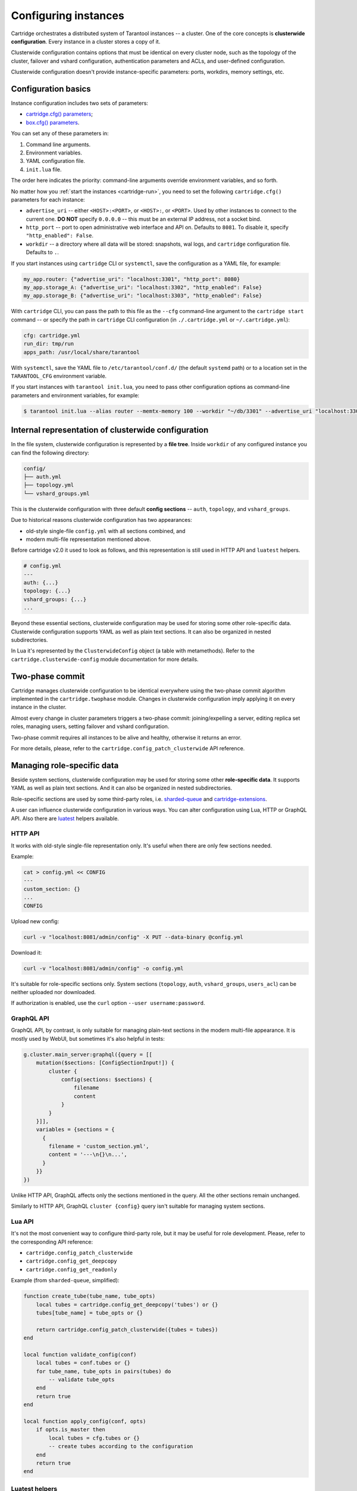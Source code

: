 .. _cartridge-config:

-------------------------------------------------------------------------------
Configuring instances
-------------------------------------------------------------------------------

Cartridge orchestrates a distributed system of Tarantool instances -- a
cluster. One of the core concepts is **clusterwide configuration**.
Every instance in a cluster stores a copy of it.

Clusterwide configuration contains options that must be identical on
every cluster node, such as the topology of the cluster, failover and vshard
configuration, authentication parameters and ACLs, and user-defined
configuration.

Clusterwide configuration doesn't provide instance-specific parameters:
ports, workdirs, memory settings, etc.

.. _cartridge-config-basic:

~~~~~~~~~~~~~~~~~~~~~~~~~~~~~~~~~~~~~~~~~~~~~~~~~~~~~~~~~~~~~~~~~~~~~~~~~~~~~~~~
Configuration basics
~~~~~~~~~~~~~~~~~~~~~~~~~~~~~~~~~~~~~~~~~~~~~~~~~~~~~~~~~~~~~~~~~~~~~~~~~~~~~~~~

Instance configuration includes two sets of parameters:

* `cartridge.cfg() parameters <https://www.tarantool.io/en/rocks/cartridge/1.0/modules/cartridge.argparse/#cluster-opts>`_;
* `box.cfg() parameters <https://www.tarantool.io/en/rocks/cartridge/1.0/modules/cartridge.argparse/#box-opts>`_.

You can set any of these parameters in:

#. Command line arguments.
#. Environment variables.
#. YAML configuration file.
#. ``init.lua`` file.

The order here indicates the priority: command-line arguments override
environment variables, and so forth.

No matter how you :ref:`start the instances <cartridge-run>`, you need to set
the following ``cartridge.cfg()`` parameters for each instance:

* ``advertise_uri`` -- either ``<HOST>:<PORT>``, or ``<HOST>:``, or ``<PORT>``.
  Used by other instances to connect to the current one.
  **DO NOT** specify ``0.0.0.0`` -- this must be
  an external IP address, not a socket bind.
* ``http_port`` -- port to open administrative web interface and API on.
  Defaults to ``8081``.
  To disable it, specify ``"http_enabled": False``.
* ``workdir`` -- a directory where all data will be stored:
  snapshots, wal logs, and ``cartridge`` configuration file.
  Defaults to ``.``.

.. _cartridge-config-cartridge-cli:
.. _cartridge-config-systemctl:

If you start instances using ``cartridge`` CLI or ``systemctl``,
save the configuration as a YAML file, for example:

.. code-block:: kconfig

    my_app.router: {"advertise_uri": "localhost:3301", "http_port": 8080}
    my_app.storage_A: {"advertise_uri": "localhost:3302", "http_enabled": False}
    my_app.storage_B: {"advertise_uri": "localhost:3303", "http_enabled": False}

With ``cartridge`` CLI, you can pass the path to this file as the ``--cfg``
command-line argument to the ``cartridge start`` command -- or specify the path
in ``cartridge`` CLI configuration (in ``./.cartridge.yml`` or ``~/.cartridge.yml``):

.. code-block:: kconfig

    cfg: cartridge.yml
    run_dir: tmp/run
    apps_path: /usr/local/share/tarantool

With ``systemctl``, save the YAML file to ``/etc/tarantool/conf.d/``
(the default ``systemd`` path) or to a location set in the ``TARANTOOL_CFG``
environment variable.

.. _cartridge-config-tarantool:

If you start instances with ``tarantool init.lua``,
you need to pass other configuration options as command-line parameters and
environment variables, for example:

.. code-block:: console

    $ tarantool init.lua --alias router --memtx-memory 100 --workdir "~/db/3301" --advertise_uri "localhost:3301" --http_port "8080"

~~~~~~~~~~~~~~~~~~~~~~~~~~~~~~~~~~~~~~~~~~~~~~~~~~~~~~~~~~~~~~~~~~~~~~~~~~~~~~~
Internal representation of clusterwide configuration
~~~~~~~~~~~~~~~~~~~~~~~~~~~~~~~~~~~~~~~~~~~~~~~~~~~~~~~~~~~~~~~~~~~~~~~~~~~~~~~

In the file system, clusterwide configuration is represented by a **file tree**.
Inside ``workdir`` of any configured instance you can find the following
directory:

.. code-block:: text

    config/
    ├── auth.yml
    ├── topology.yml
    └── vshard_groups.yml

This is the clusterwide configuration with three default **config sections** --
``auth``, ``topology``, and ``vshard_groups``.

Due to historical reasons clusterwide configuration has two appearances:

* old-style single-file ``config.yml`` with all sections combined, and
* modern multi-file representation mentioned above.

Before cartridge v2.0 it used to look as follows, and this representation is
still used in HTTP API and ``luatest`` helpers.

.. code-block:: yaml

    # config.yml
    ---
    auth: {...}
    topology: {...}
    vshard_groups: {...}
    ...

Beyond these essential sections, clusterwide configuration may be used
for storing some other role-specific data. Clusterwide configuration
supports YAML as well as plain text sections. It can also be organized
in nested subdirectories.

In Lua it's represented by the ``ClusterwideConfig`` object (a table with
metamethods). Refer to the ``cartridge.clusterwide-config`` module
documentation for more details.

~~~~~~~~~~~~~~~~~~~~~~~~~~~~~~~~~~~~~~~~~~~~~~~~~~~~~~~~~~~~~~~~~~~~~~~~~~~~~~~
Two-phase commit
~~~~~~~~~~~~~~~~~~~~~~~~~~~~~~~~~~~~~~~~~~~~~~~~~~~~~~~~~~~~~~~~~~~~~~~~~~~~~~~

Cartridge manages clusterwide configuration to be identical everywhere
using the two-phase commit algorithm implemented in the ``cartridge.twophase``
module. Changes in clusterwide configuration imply applying it on
every instance in the cluster.

Almost every change in cluster parameters triggers a two-phase commit:
joining/expelling a server, editing replica set roles, managing users,
setting failover and vshard configuration.

Two-phase commit requires all instances to be alive and healthy,
otherwise it returns an error.

For more details, please, refer to the
``cartridge.config_patch_clusterwide`` API reference.

~~~~~~~~~~~~~~~~~~~~~~~~~~~~~~~~~~~~~~~~~~~~~~~~~~~~~~~~~~~~~~~~~~~~~~~~~~~~~~~
Managing role-specific data
~~~~~~~~~~~~~~~~~~~~~~~~~~~~~~~~~~~~~~~~~~~~~~~~~~~~~~~~~~~~~~~~~~~~~~~~~~~~~~~

Beside system sections, clusterwide configuration may be used for storing
some other **role-specific data**. It supports YAML as well as plain
text sections. And it can also be organized in nested subdirectories.

Role-specific sections are used by some third-party roles, i.e.
`sharded-queue <https://github.com/tarantool/sharded-queue>`_ and
`cartridge-extensions <https://github.com/tarantool/cartridge-extensions>`_.

A user can influence clusterwide configuration in various ways. You can
alter configuration using Lua, HTTP or GraphQL API. Also there are
`luatest <https://github.com/tarantool/luatest>`_ helpers available.

.. _cartridge-config-http-api:

*******************************************************************************
HTTP API
*******************************************************************************

It works with old-style single-file representation only. It's useful
when there are only few sections needed.

Example:

.. code-block:: console

    cat > config.yml << CONFIG
    ---
    custom_section: {}
    ...
    CONFIG

Upload new config:

.. code-block:: console

    curl -v "localhost:8081/admin/config" -X PUT --data-binary @config.yml

Download it:

.. code-block:: console

    curl -v "localhost:8081/admin/config" -o config.yml

It's suitable for role-specific sections only. System sections
(``topology``, ``auth``, ``vshard_groups``, ``users_acl``) can be neither
uploaded nor downloaded.

If authorization is enabled, use the ``curl`` option ``--user username:password``.

.. _cartridge-config-graphql-api:

*******************************************************************************
GraphQL API
*******************************************************************************

GraphQL API, by contrast, is only suitable for managing plain-text
sections in the modern multi-file appearance. It is mostly used by WebUI,
but sometimes it's also helpful in tests:

.. code-block:: lua

    g.cluster.main_server:graphql({query = [[
        mutation($sections: [ConfigSectionInput!]) {
            cluster {
                config(sections: $sections) {
                    filename
                    content
                }
            }
        }]],
        variables = {sections = {
          {
            filename = 'custom_section.yml',
            content = '---\n{}\n...',
          }
        }}
    })

Unlike HTTP API, GraphQL affects only the sections mentioned in the query. All
the other sections remain unchanged.

Similarly to HTTP API, GraphQL ``cluster {config}`` query isn't suitable for
managing system sections.

.. _cartridge-config-lua-api:

*******************************************************************************
Lua API
*******************************************************************************

It's not the most convenient way to configure third-party role, but it
may be useful for role development. Please, refer to the corresponding API
reference:

* ``cartridge.config_patch_clusterwide``
* ``cartridge.config_get_deepcopy``
* ``cartridge.config_get_readonly``

Example (from ``sharded-queue``, simplified):

.. code-block:: lua

    function create_tube(tube_name, tube_opts)
        local tubes = cartridge.config_get_deepcopy('tubes') or {}
        tubes[tube_name] = tube_opts or {}

        return cartridge.config_patch_clusterwide({tubes = tubes})
    end

    local function validate_config(conf)
        local tubes = conf.tubes or {}
        for tube_name, tube_opts in pairs(tubes) do
            -- validate tube_opts
        end
        return true
    end

    local function apply_config(conf, opts)
        if opts.is_master then
            local tubes = cfg.tubes or {}
            -- create tubes according to the configuration
        end
        return true
    end

.. _cartridge-config-luatest-api:

*******************************************************************************
Luatest helpers
*******************************************************************************

Cartridge test helpers provide methods for configuration management:

* ``cartridge.test-helpers.cluster:upload_config``,
* ``cartridge.test-helpers.cluster:download_config``.

Internally they wrap the HTTP API.

Example:

.. code-block:: lua

    g.before_all(function()
        g.cluster = helpers.Cluster.new(...)
        g.cluster:upload_config({some_section = 'some_value'})
        t.assert_equals(
            g.cluster:download_config(),
            {some_section = 'some_value'}
        )
    end)
